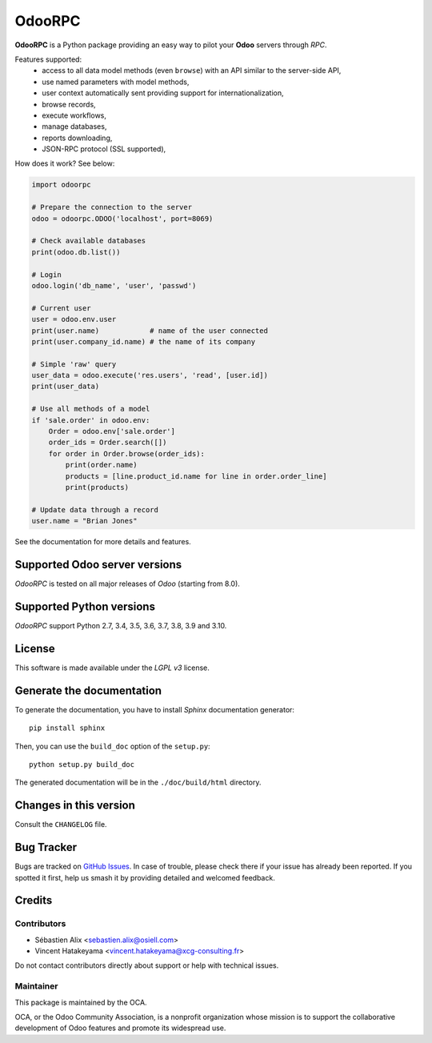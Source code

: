 =======
OdooRPC
=======

.. image:: https://img.shields.io/pypi/v/OdooRPC.svg
    :target: https://pypi.python.org/pypi/OdooRPC/
    :alt: Latest Version

.. image:: https://travis-ci.org/OCA/odoorpc.svg?branch=master
    :target: https://travis-ci.org/OCA/odoorpc
    :alt: Build Status

.. image:: https://img.shields.io/pypi/pyversions/OdooRPC.svg
    :target: https://pypi.python.org/pypi/OdooRPC/
    :alt: Supported Python versions

.. image:: https://img.shields.io/pypi/l/OdooRPC.svg
    :target: https://pypi.python.org/pypi/OdooRPC/
    :alt: License

**OdooRPC** is a Python package providing an easy way to
pilot your **Odoo** servers through `RPC`.

Features supported:
    - access to all data model methods (even ``browse``) with an API similar
      to the server-side API,
    - use named parameters with model methods,
    - user context automatically sent providing support for
      internationalization,
    - browse records,
    - execute workflows,
    - manage databases,
    - reports downloading,
    - JSON-RPC protocol (SSL supported),

How does it work? See below:

.. code-block:: python

    import odoorpc

    # Prepare the connection to the server
    odoo = odoorpc.ODOO('localhost', port=8069)

    # Check available databases
    print(odoo.db.list())

    # Login
    odoo.login('db_name', 'user', 'passwd')

    # Current user
    user = odoo.env.user
    print(user.name)            # name of the user connected
    print(user.company_id.name) # the name of its company

    # Simple 'raw' query
    user_data = odoo.execute('res.users', 'read', [user.id])
    print(user_data)

    # Use all methods of a model
    if 'sale.order' in odoo.env:
        Order = odoo.env['sale.order']
        order_ids = Order.search([])
        for order in Order.browse(order_ids):
            print(order.name)
            products = [line.product_id.name for line in order.order_line]
            print(products)

    # Update data through a record
    user.name = "Brian Jones"

See the documentation for more details and features.

Supported Odoo server versions
==============================

`OdooRPC` is tested on all major releases of `Odoo` (starting from  8.0).

Supported Python versions
=========================

`OdooRPC` support Python 2.7, 3.4, 3.5, 3.6, 3.7, 3.8, 3.9 and 3.10.

License
=======

This software is made available under the `LGPL v3` license.

Generate the documentation
==========================

To generate the documentation, you have to install `Sphinx` documentation
generator::

    pip install sphinx

Then, you can use the ``build_doc`` option of the ``setup.py``::

    python setup.py build_doc

The generated documentation will be in the ``./doc/build/html`` directory.

Changes in this version
=======================

Consult the ``CHANGELOG`` file.

Bug Tracker
===========

Bugs are tracked on `GitHub Issues
<https://github.com/OCA/odoorpc/issues>`_. In case of trouble, please
check there if your issue has already been reported. If you spotted it first,
help us smash it by providing detailed and welcomed feedback.

Credits
=======

Contributors
------------

* Sébastien Alix <sebastien.alix@osiell.com>
* Vincent Hatakeyama <vincent.hatakeyama@xcg-consulting.fr>

Do not contact contributors directly about support or help with technical issues.

Maintainer
----------

.. image:: https://odoo-community.org/logo.png
   :alt: Odoo Community Association
   :target: https://odoo-community.org

This package is maintained by the OCA.

OCA, or the Odoo Community Association, is a nonprofit organization whose
mission is to support the collaborative development of Odoo features and
promote its widespread use.
